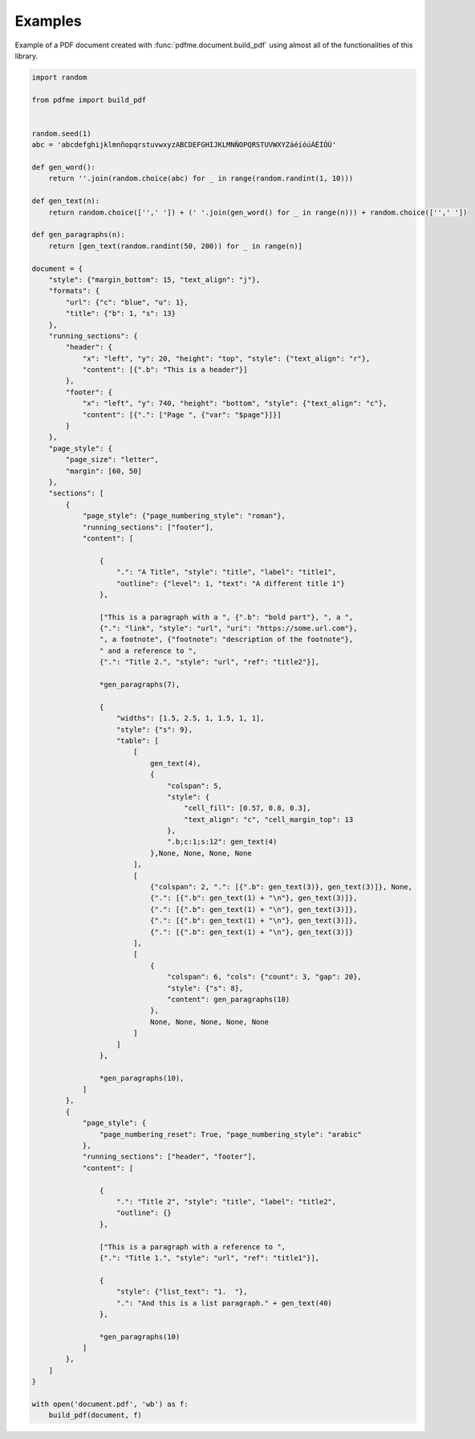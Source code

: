 Examples
========

Example of a PDF document created with :func:`pdfme.document.build_pdf` using
almost all of the functionalities of this library. 
   
.. code-block::

    import random

    from pdfme import build_pdf


    random.seed(1)
    abc = 'abcdefghijklmnñopqrstuvwxyzABCDEFGHIJKLMNÑOPQRSTUVWXYZáéíóúÁÉÍÓÚ'

    def gen_word():
        return ''.join(random.choice(abc) for _ in range(random.randint(1, 10)))

    def gen_text(n):
        return random.choice(['',' ']) + (' '.join(gen_word() for _ in range(n))) + random.choice(['',' '])

    def gen_paragraphs(n):
        return [gen_text(random.randint(50, 200)) for _ in range(n)]

    document = {
        "style": {"margin_bottom": 15, "text_align": "j"},
        "formats": {
            "url": {"c": "blue", "u": 1},
            "title": {"b": 1, "s": 13}
        },
        "running_sections": {
            "header": {
                "x": "left", "y": 20, "height": "top", "style": {"text_align": "r"},
                "content": [{".b": "This is a header"}]
            },
            "footer": {
                "x": "left", "y": 740, "height": "bottom", "style": {"text_align": "c"},
                "content": [{".": ["Page ", {"var": "$page"}]}]
            }
        },
        "page_style": {
            "page_size": "letter",
            "margin": [60, 50]
        },
        "sections": [
            {
                "page_style": {"page_numbering_style": "roman"},
                "running_sections": ["footer"],
                "content": [

                    {
                        ".": "A Title", "style": "title", "label": "title1",
                        "outline": {"level": 1, "text": "A different title 1"}
                    },

                    ["This is a paragraph with a ", {".b": "bold part"}, ", a ",
                    {".": "link", "style": "url", "uri": "https://some.url.com"},
                    ", a footnote", {"footnote": "description of the footnote"},
                    " and a reference to ",
                    {".": "Title 2.", "style": "url", "ref": "title2"}],

                    *gen_paragraphs(7),

                    {
                        "widths": [1.5, 2.5, 1, 1.5, 1, 1],
                        "style": {"s": 9},
                        "table": [
                            [
                                gen_text(4),
                                {
                                    "colspan": 5,
                                    "style": {
                                        "cell_fill": [0.57, 0.8, 0.3],
                                        "text_align": "c", "cell_margin_top": 13
                                    },
                                    ".b;c:1;s:12": gen_text(4)
                                },None, None, None, None
                            ],
                            [
                                {"colspan": 2, ".": [{".b": gen_text(3)}, gen_text(3)]}, None,
                                {".": [{".b": gen_text(1) + "\n"}, gen_text(3)]},
                                {".": [{".b": gen_text(1) + "\n"}, gen_text(3)]},
                                {".": [{".b": gen_text(1) + "\n"}, gen_text(3)]},
                                {".": [{".b": gen_text(1) + "\n"}, gen_text(3)]}
                            ],
                            [
                                {
                                    "colspan": 6, "cols": {"count": 3, "gap": 20},
                                    "style": {"s": 8},
                                    "content": gen_paragraphs(10)
                                },
                                None, None, None, None, None
                            ]
                        ]
                    },

                    *gen_paragraphs(10),
                ]
            },
            {
                "page_style": {
                    "page_numbering_reset": True, "page_numbering_style": "arabic"
                },
                "running_sections": ["header", "footer"],
                "content": [

                    {
                        ".": "Title 2", "style": "title", "label": "title2",
                        "outline": {}
                    },

                    ["This is a paragraph with a reference to ",
                    {".": "Title 1.", "style": "url", "ref": "title1"}],

                    {
                        "style": {"list_text": "1.  "},
                        ".": "And this is a list paragraph." + gen_text(40)
                    },

                    *gen_paragraphs(10)
                ]
            },
        ]
    }

    with open('document.pdf', 'wb') as f:
        build_pdf(document, f)

